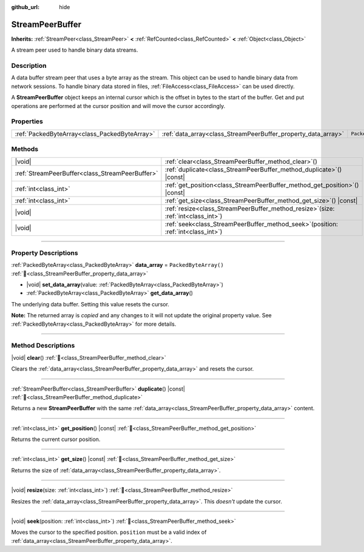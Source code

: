 :github_url: hide

.. DO NOT EDIT THIS FILE!!!
.. Generated automatically from Godot engine sources.
.. Generator: https://github.com/godotengine/godot/tree/master/doc/tools/make_rst.py.
.. XML source: https://github.com/godotengine/godot/tree/master/doc/classes/StreamPeerBuffer.xml.

.. _class_StreamPeerBuffer:

StreamPeerBuffer
================

**Inherits:** :ref:`StreamPeer<class_StreamPeer>` **<** :ref:`RefCounted<class_RefCounted>` **<** :ref:`Object<class_Object>`

A stream peer used to handle binary data streams.

.. rst-class:: classref-introduction-group

Description
-----------

A data buffer stream peer that uses a byte array as the stream. This object can be used to handle binary data from network sessions. To handle binary data stored in files, :ref:`FileAccess<class_FileAccess>` can be used directly.

A **StreamPeerBuffer** object keeps an internal cursor which is the offset in bytes to the start of the buffer. Get and put operations are performed at the cursor position and will move the cursor accordingly.

.. rst-class:: classref-reftable-group

Properties
----------

.. table::
   :widths: auto

   +-----------------------------------------------+---------------------------------------------------------------+-----------------------+
   | :ref:`PackedByteArray<class_PackedByteArray>` | :ref:`data_array<class_StreamPeerBuffer_property_data_array>` | ``PackedByteArray()`` |
   +-----------------------------------------------+---------------------------------------------------------------+-----------------------+

.. rst-class:: classref-reftable-group

Methods
-------

.. table::
   :widths: auto

   +-------------------------------------------------+-----------------------------------------------------------------------------------------+
   | |void|                                          | :ref:`clear<class_StreamPeerBuffer_method_clear>`\ (\ )                                 |
   +-------------------------------------------------+-----------------------------------------------------------------------------------------+
   | :ref:`StreamPeerBuffer<class_StreamPeerBuffer>` | :ref:`duplicate<class_StreamPeerBuffer_method_duplicate>`\ (\ ) |const|                 |
   +-------------------------------------------------+-----------------------------------------------------------------------------------------+
   | :ref:`int<class_int>`                           | :ref:`get_position<class_StreamPeerBuffer_method_get_position>`\ (\ ) |const|           |
   +-------------------------------------------------+-----------------------------------------------------------------------------------------+
   | :ref:`int<class_int>`                           | :ref:`get_size<class_StreamPeerBuffer_method_get_size>`\ (\ ) |const|                   |
   +-------------------------------------------------+-----------------------------------------------------------------------------------------+
   | |void|                                          | :ref:`resize<class_StreamPeerBuffer_method_resize>`\ (\ size\: :ref:`int<class_int>`\ ) |
   +-------------------------------------------------+-----------------------------------------------------------------------------------------+
   | |void|                                          | :ref:`seek<class_StreamPeerBuffer_method_seek>`\ (\ position\: :ref:`int<class_int>`\ ) |
   +-------------------------------------------------+-----------------------------------------------------------------------------------------+

.. rst-class:: classref-section-separator

----

.. rst-class:: classref-descriptions-group

Property Descriptions
---------------------

.. _class_StreamPeerBuffer_property_data_array:

.. rst-class:: classref-property

:ref:`PackedByteArray<class_PackedByteArray>` **data_array** = ``PackedByteArray()`` :ref:`🔗<class_StreamPeerBuffer_property_data_array>`

.. rst-class:: classref-property-setget

- |void| **set_data_array**\ (\ value\: :ref:`PackedByteArray<class_PackedByteArray>`\ )
- :ref:`PackedByteArray<class_PackedByteArray>` **get_data_array**\ (\ )

The underlying data buffer. Setting this value resets the cursor.

**Note:** The returned array is *copied* and any changes to it will not update the original property value. See :ref:`PackedByteArray<class_PackedByteArray>` for more details.

.. rst-class:: classref-section-separator

----

.. rst-class:: classref-descriptions-group

Method Descriptions
-------------------

.. _class_StreamPeerBuffer_method_clear:

.. rst-class:: classref-method

|void| **clear**\ (\ ) :ref:`🔗<class_StreamPeerBuffer_method_clear>`

Clears the :ref:`data_array<class_StreamPeerBuffer_property_data_array>` and resets the cursor.

.. rst-class:: classref-item-separator

----

.. _class_StreamPeerBuffer_method_duplicate:

.. rst-class:: classref-method

:ref:`StreamPeerBuffer<class_StreamPeerBuffer>` **duplicate**\ (\ ) |const| :ref:`🔗<class_StreamPeerBuffer_method_duplicate>`

Returns a new **StreamPeerBuffer** with the same :ref:`data_array<class_StreamPeerBuffer_property_data_array>` content.

.. rst-class:: classref-item-separator

----

.. _class_StreamPeerBuffer_method_get_position:

.. rst-class:: classref-method

:ref:`int<class_int>` **get_position**\ (\ ) |const| :ref:`🔗<class_StreamPeerBuffer_method_get_position>`

Returns the current cursor position.

.. rst-class:: classref-item-separator

----

.. _class_StreamPeerBuffer_method_get_size:

.. rst-class:: classref-method

:ref:`int<class_int>` **get_size**\ (\ ) |const| :ref:`🔗<class_StreamPeerBuffer_method_get_size>`

Returns the size of :ref:`data_array<class_StreamPeerBuffer_property_data_array>`.

.. rst-class:: classref-item-separator

----

.. _class_StreamPeerBuffer_method_resize:

.. rst-class:: classref-method

|void| **resize**\ (\ size\: :ref:`int<class_int>`\ ) :ref:`🔗<class_StreamPeerBuffer_method_resize>`

Resizes the :ref:`data_array<class_StreamPeerBuffer_property_data_array>`. This *doesn't* update the cursor.

.. rst-class:: classref-item-separator

----

.. _class_StreamPeerBuffer_method_seek:

.. rst-class:: classref-method

|void| **seek**\ (\ position\: :ref:`int<class_int>`\ ) :ref:`🔗<class_StreamPeerBuffer_method_seek>`

Moves the cursor to the specified position. ``position`` must be a valid index of :ref:`data_array<class_StreamPeerBuffer_property_data_array>`.

.. |virtual| replace:: :abbr:`virtual (This method should typically be overridden by the user to have any effect.)`
.. |required| replace:: :abbr:`required (This method is required to be overridden when extending its base class.)`
.. |const| replace:: :abbr:`const (This method has no side effects. It doesn't modify any of the instance's member variables.)`
.. |vararg| replace:: :abbr:`vararg (This method accepts any number of arguments after the ones described here.)`
.. |constructor| replace:: :abbr:`constructor (This method is used to construct a type.)`
.. |static| replace:: :abbr:`static (This method doesn't need an instance to be called, so it can be called directly using the class name.)`
.. |operator| replace:: :abbr:`operator (This method describes a valid operator to use with this type as left-hand operand.)`
.. |bitfield| replace:: :abbr:`BitField (This value is an integer composed as a bitmask of the following flags.)`
.. |void| replace:: :abbr:`void (No return value.)`
